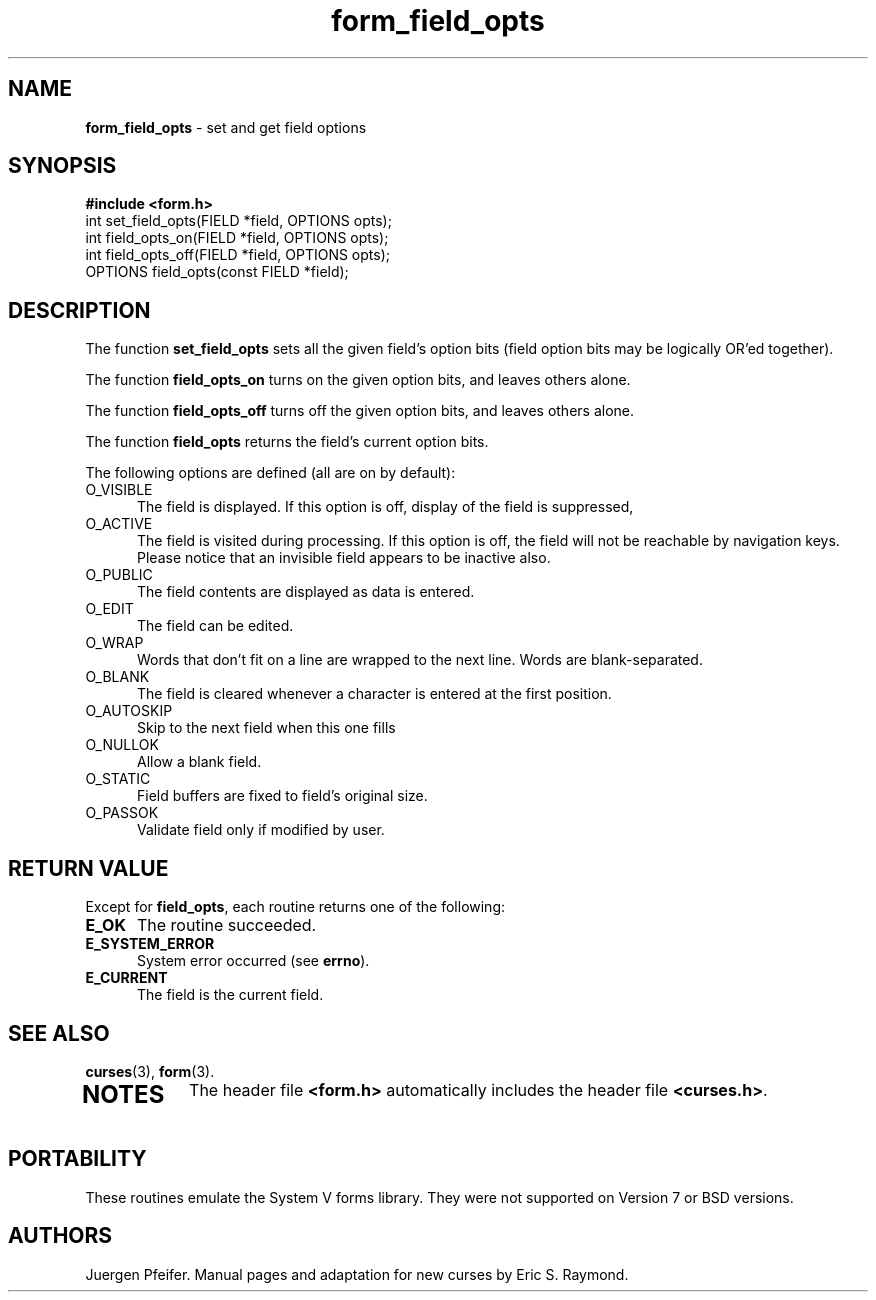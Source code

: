 '\" t
.\" $OpenBSD: form_field_opts.3,v 1.8 1999/05/12 13:26:48 aaron Exp $
.\"
.\"***************************************************************************
.\" Copyright (c) 1998 Free Software Foundation, Inc.                        *
.\"                                                                          *
.\" Permission is hereby granted, free of charge, to any person obtaining a  *
.\" copy of this software and associated documentation files (the            *
.\" "Software"), to deal in the Software without restriction, including      *
.\" without limitation the rights to use, copy, modify, merge, publish,      *
.\" distribute, distribute with modifications, sublicense, and/or sell       *
.\" copies of the Software, and to permit persons to whom the Software is    *
.\" furnished to do so, subject to the following conditions:                 *
.\"                                                                          *
.\" The above copyright notice and this permission notice shall be included  *
.\" in all copies or substantial portions of the Software.                   *
.\"                                                                          *
.\" THE SOFTWARE IS PROVIDED "AS IS", WITHOUT WARRANTY OF ANY KIND, EXPRESS  *
.\" OR IMPLIED, INCLUDING BUT NOT LIMITED TO THE WARRANTIES OF               *
.\" MERCHANTABILITY, FITNESS FOR A PARTICULAR PURPOSE AND NONINFRINGEMENT.   *
.\" IN NO EVENT SHALL THE ABOVE COPYRIGHT HOLDERS BE LIABLE FOR ANY CLAIM,   *
.\" DAMAGES OR OTHER LIABILITY, WHETHER IN AN ACTION OF CONTRACT, TORT OR    *
.\" OTHERWISE, ARISING FROM, OUT OF OR IN CONNECTION WITH THE SOFTWARE OR    *
.\" THE USE OR OTHER DEALINGS IN THE SOFTWARE.                               *
.\"                                                                          *
.\" Except as contained in this notice, the name(s) of the above copyright   *
.\" holders shall not be used in advertising or otherwise to promote the     *
.\" sale, use or other dealings in this Software without prior written       *
.\" authorization.                                                           *
.\"***************************************************************************
.\"
.\" $From: form_field_opts.3x,v 1.7 1998/11/29 01:06:54 Rick.Ohnemus Exp $
.TH form_field_opts 3 ""
.SH NAME
\fBform_field_opts\fR - set and get field options
.SH SYNOPSIS
\fB#include <form.h>\fR
.br
int set_field_opts(FIELD *field, OPTIONS opts);
.br
int field_opts_on(FIELD *field, OPTIONS opts);
.br
int field_opts_off(FIELD *field, OPTIONS opts);
.br
OPTIONS field_opts(const FIELD *field);
.br
.SH DESCRIPTION
The function \fBset_field_opts\fR sets all the given field's option bits (field
option bits may be logically OR'ed together).

The function \fBfield_opts_on\fR turns on the given option bits, and leaves
others alone.

The function \fBfield_opts_off\fR turns off the given option bits, and leaves
others alone.

The function \fBfield_opts\fR returns the field's current option bits.

The following options are defined (all are on by default):
.TP 5
O_VISIBLE
The field is displayed.  If this option is off, display of the field is
suppressed,
.TP 5
O_ACTIVE
The field is visited during processing.  If this option is off, the field will
not be reachable by navigation keys. Please notice that an invisible field
appears to be inactive also.
.TP 5
O_PUBLIC
The field contents are displayed as data is entered.
.TP 5
O_EDIT
The field can be edited.
.TP 5
O_WRAP
Words that don't fit on a line are wrapped to the next line.  Words are
blank-separated.
.TP 5
O_BLANK
The field is cleared whenever a character is entered at the first position.
.TP 5
O_AUTOSKIP
Skip to the next field when this one fills
.TP 5
O_NULLOK
Allow a blank field.
.TP 5
O_STATIC
Field buffers are fixed to field's original size.
.TP 5
O_PASSOK
Validate field only if modified by user.
.SH RETURN VALUE
Except for \fBfield_opts\fR, each routine returns one of the following:
.TP 5
\fBE_OK\fR
The routine succeeded.
.TP 5
\fBE_SYSTEM_ERROR\fR
System error occurred (see \fBerrno\fR).
.TP 5
\fBE_CURRENT\fR
The field is the current field.
.SH SEE ALSO
\fBcurses\fR(3), \fBform\fR(3).
.TP 5
.SH NOTES
The header file \fB<form.h>\fR automatically includes the header file
\fB<curses.h>\fR.
.SH PORTABILITY
These routines emulate the System V forms library.  They were not supported on
Version 7 or BSD versions.
.SH AUTHORS
Juergen Pfeifer.  Manual pages and adaptation for new curses by Eric
S. Raymond.
.\"#
.\"# The following sets edit modes for GNU EMACS
.\"# Local Variables:
.\"# mode:nroff
.\"# fill-column:79
.\"# End:
